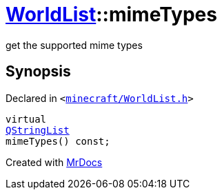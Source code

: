 [#WorldList-mimeTypes]
= xref:WorldList.adoc[WorldList]::mimeTypes
:relfileprefix: ../
:mrdocs:


get the supported mime types



== Synopsis

Declared in `&lt;https://github.com/PrismLauncher/PrismLauncher/blob/develop/minecraft/WorldList.h#L67[minecraft&sol;WorldList&period;h]&gt;`

[source,cpp,subs="verbatim,replacements,macros,-callouts"]
----
virtual
xref:QStringList.adoc[QStringList]
mimeTypes() const;
----



[.small]#Created with https://www.mrdocs.com[MrDocs]#
